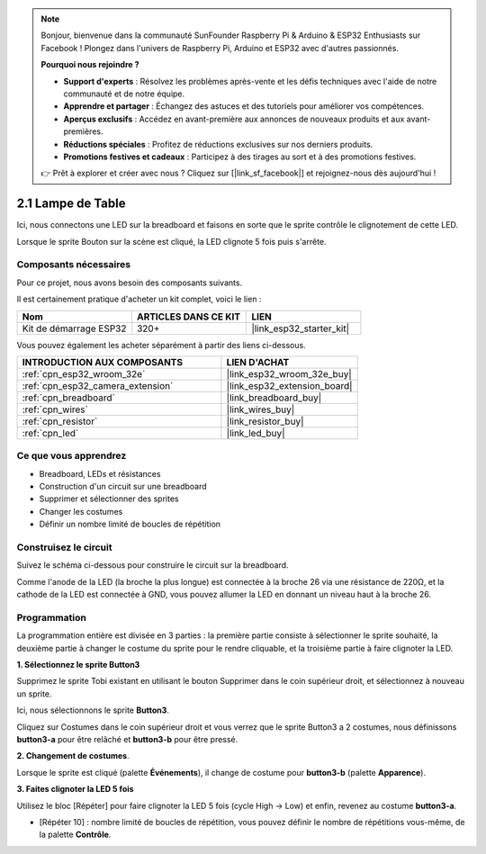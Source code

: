 .. note::

    Bonjour, bienvenue dans la communauté SunFounder Raspberry Pi & Arduino & ESP32 Enthusiasts sur Facebook ! Plongez dans l'univers de Raspberry Pi, Arduino et ESP32 avec d'autres passionnés.

    **Pourquoi nous rejoindre ?**

    - **Support d'experts** : Résolvez les problèmes après-vente et les défis techniques avec l'aide de notre communauté et de notre équipe.
    - **Apprendre et partager** : Échangez des astuces et des tutoriels pour améliorer vos compétences.
    - **Aperçus exclusifs** : Accédez en avant-première aux annonces de nouveaux produits et aux avant-premières.
    - **Réductions spéciales** : Profitez de réductions exclusives sur nos derniers produits.
    - **Promotions festives et cadeaux** : Participez à des tirages au sort et à des promotions festives.

    👉 Prêt à explorer et créer avec nous ? Cliquez sur [|link_sf_facebook|] et rejoignez-nous dès aujourd'hui !

.. _sh_table_lamp:

2.1 Lampe de Table
=======================

Ici, nous connectons une LED sur la breadboard et faisons en sorte que le sprite contrôle le clignotement de cette LED.

Lorsque le sprite Bouton sur la scène est cliqué, la LED clignote 5 fois puis s'arrête.

.. image:: img/2_button.png

Composants nécessaires
---------------------------

Pour ce projet, nous avons besoin des composants suivants. 

Il est certainement pratique d'acheter un kit complet, voici le lien : 

.. list-table::
    :widths: 20 20 20
    :header-rows: 1

    *   - Nom	
        - ARTICLES DANS CE KIT
        - LIEN
    *   - Kit de démarrage ESP32
        - 320+
        - |link_esp32_starter_kit|

Vous pouvez également les acheter séparément à partir des liens ci-dessous.

.. list-table::
    :widths: 30 20
    :header-rows: 1

    *   - INTRODUCTION AUX COMPOSANTS
        - LIEN D'ACHAT

    *   - :ref:`cpn_esp32_wroom_32e`
        - |link_esp32_wroom_32e_buy|
    *   - :ref:`cpn_esp32_camera_extension`
        - |link_esp32_extension_board|
    *   - :ref:`cpn_breadboard`
        - |link_breadboard_buy|
    *   - :ref:`cpn_wires`
        - |link_wires_buy|
    *   - :ref:`cpn_resistor`
        - |link_resistor_buy|
    *   - :ref:`cpn_led`
        - |link_led_buy|

Ce que vous apprendrez
--------------------------

- Breadboard, LEDs et résistances
- Construction d'un circuit sur une breadboard
- Supprimer et sélectionner des sprites
- Changer les costumes


- Définir un nombre limité de boucles de répétition

Construisez le circuit
--------------------------

Suivez le schéma ci-dessous pour construire le circuit sur la breadboard.

Comme l'anode de la LED (la broche la plus longue) est connectée à la broche 26 via une résistance de 220Ω, et la cathode de la LED est connectée à GND, vous pouvez allumer la LED en donnant un niveau haut à la broche 26.

.. image:: img/circuit/1_hello_led_bb.png

Programmation
-----------------

La programmation entière est divisée en 3 parties : la première partie consiste à sélectionner le sprite souhaité, la deuxième partie à changer le costume du sprite pour le rendre cliquable, et la troisième partie à faire clignoter la LED.

**1. Sélectionnez le sprite Button3**

Supprimez le sprite Tobi existant en utilisant le bouton Supprimer dans le coin supérieur droit, et sélectionnez à nouveau un sprite.

.. image:: img/2_tobi.png

Ici, nous sélectionnons le sprite **Button3**.

.. image:: img/2_button3.png

Cliquez sur Costumes dans le coin supérieur droit et vous verrez que le sprite Button3 a 2 costumes, nous définissons **button3-a** pour être relâché et **button3-b** pour être pressé.

.. image:: img/2_button3_2.png

**2. Changement de costumes**.

Lorsque le sprite est cliqué (palette **Événements**), il change de costume pour **button3-b** (palette **Apparence**).

.. image:: img/2_switch.png

**3. Faites clignoter la LED 5 fois**

Utilisez le bloc [Répéter] pour faire clignoter la LED 5 fois (cycle High -> Low) et enfin, revenez au costume **button3-a**.

* [Répéter 10] : nombre limité de boucles de répétition, vous pouvez définir le nombre de répétitions vous-même, de la palette **Contrôle**.

.. image:: img/2_led_on_off.png
